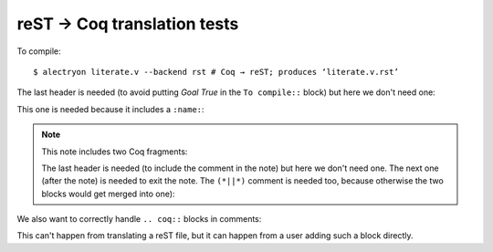 ==============================
 reST → Coq translation tests
==============================

To compile::

   $ alectryon literate.v --backend rst # Coq → reST; produces ‘literate.v.rst’

.. coq::

   Goal True /\ True.

The last header is needed (to avoid putting `Goal True` in the ``To compile::`` block) but here we don't need one:

.. coq::

     split.

This one is needed because it includes a ``:name:``:

.. coq::
   :name: exact

     exact I.

.. note:: This note includes two Coq fragments:

   .. coq::

        idtac "This comment is part of the note".

   The last header is needed (to include the comment in the note) but here we don't need one.  The next one (after the note) is needed to exit the note.  The ``(*||*)`` comment is needed too, because otherwise the two blocks would get merged into one):

   .. coq::

        idtac "This comment is part of the note".

.. coq::

     (* This comment isn't part of the note *)

.. coq::

     idtac.

We also want to correctly handle ``.. coq::`` blocks in comments:

.. coq::

   idtac

This can't happen from translating a reST file, but it can happen from a user adding such a block directly.

.. coq::

   Qed.
